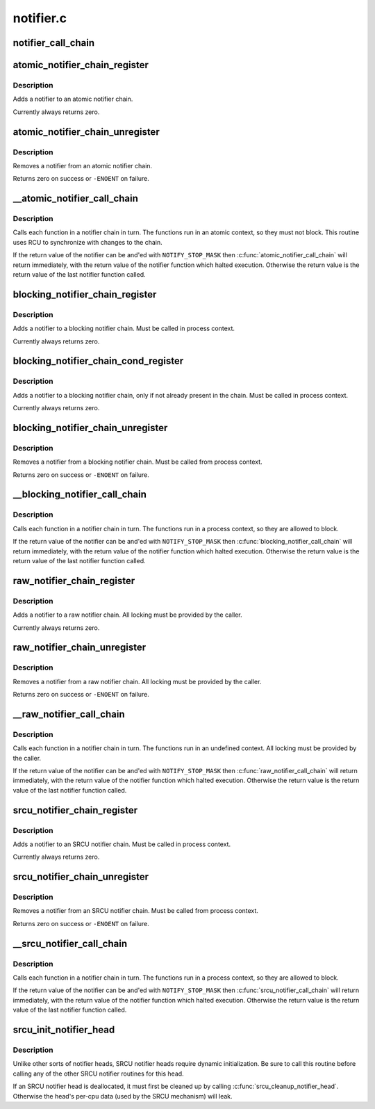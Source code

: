 .. -*- coding: utf-8; mode: rst -*-

==========
notifier.c
==========


.. _`notifier_call_chain`:

notifier_call_chain
===================

.. c:function:: int notifier_call_chain (struct notifier_block **nl, unsigned long val, void *v, int nr_to_call, int *nr_calls)

    Informs the registered notifiers about an event.

    :param struct notifier_block \*\*nl:
        Pointer to head of the blocking notifier chain

    :param unsigned long val:
        Value passed unmodified to notifier function

    :param void \*v:
        Pointer passed unmodified to notifier function

    :param int nr_to_call:
        Number of notifier functions to be called. Don't care
        value of this parameter is -1.

    :param int \*nr_calls:
        Records the number of notifications sent. Don't care
        value of this field is NULL.



.. _`atomic_notifier_chain_register`:

atomic_notifier_chain_register
==============================

.. c:function:: int atomic_notifier_chain_register (struct atomic_notifier_head *nh, struct notifier_block *n)

    Add notifier to an atomic notifier chain

    :param struct atomic_notifier_head \*nh:
        Pointer to head of the atomic notifier chain

    :param struct notifier_block \*n:
        New entry in notifier chain



.. _`atomic_notifier_chain_register.description`:

Description
-----------

Adds a notifier to an atomic notifier chain.

Currently always returns zero.



.. _`atomic_notifier_chain_unregister`:

atomic_notifier_chain_unregister
================================

.. c:function:: int atomic_notifier_chain_unregister (struct atomic_notifier_head *nh, struct notifier_block *n)

    Remove notifier from an atomic notifier chain

    :param struct atomic_notifier_head \*nh:
        Pointer to head of the atomic notifier chain

    :param struct notifier_block \*n:
        Entry to remove from notifier chain



.. _`atomic_notifier_chain_unregister.description`:

Description
-----------

Removes a notifier from an atomic notifier chain.

Returns zero on success or ``-ENOENT`` on failure.



.. _`__atomic_notifier_call_chain`:

__atomic_notifier_call_chain
============================

.. c:function:: int __atomic_notifier_call_chain (struct atomic_notifier_head *nh, unsigned long val, void *v, int nr_to_call, int *nr_calls)

    Call functions in an atomic notifier chain

    :param struct atomic_notifier_head \*nh:
        Pointer to head of the atomic notifier chain

    :param unsigned long val:
        Value passed unmodified to notifier function

    :param void \*v:
        Pointer passed unmodified to notifier function

    :param int nr_to_call:
        See the comment for notifier_call_chain.

    :param int \*nr_calls:
        See the comment for notifier_call_chain.



.. _`__atomic_notifier_call_chain.description`:

Description
-----------

Calls each function in a notifier chain in turn.  The functions
run in an atomic context, so they must not block.
This routine uses RCU to synchronize with changes to the chain.

If the return value of the notifier can be and'ed
with ``NOTIFY_STOP_MASK`` then :c:func:`atomic_notifier_call_chain`
will return immediately, with the return value of
the notifier function which halted execution.
Otherwise the return value is the return value
of the last notifier function called.



.. _`blocking_notifier_chain_register`:

blocking_notifier_chain_register
================================

.. c:function:: int blocking_notifier_chain_register (struct blocking_notifier_head *nh, struct notifier_block *n)

    Add notifier to a blocking notifier chain

    :param struct blocking_notifier_head \*nh:
        Pointer to head of the blocking notifier chain

    :param struct notifier_block \*n:
        New entry in notifier chain



.. _`blocking_notifier_chain_register.description`:

Description
-----------

Adds a notifier to a blocking notifier chain.
Must be called in process context.

Currently always returns zero.



.. _`blocking_notifier_chain_cond_register`:

blocking_notifier_chain_cond_register
=====================================

.. c:function:: int blocking_notifier_chain_cond_register (struct blocking_notifier_head *nh, struct notifier_block *n)

    Cond add notifier to a blocking notifier chain

    :param struct blocking_notifier_head \*nh:
        Pointer to head of the blocking notifier chain

    :param struct notifier_block \*n:
        New entry in notifier chain



.. _`blocking_notifier_chain_cond_register.description`:

Description
-----------

Adds a notifier to a blocking notifier chain, only if not already
present in the chain.
Must be called in process context.

Currently always returns zero.



.. _`blocking_notifier_chain_unregister`:

blocking_notifier_chain_unregister
==================================

.. c:function:: int blocking_notifier_chain_unregister (struct blocking_notifier_head *nh, struct notifier_block *n)

    Remove notifier from a blocking notifier chain

    :param struct blocking_notifier_head \*nh:
        Pointer to head of the blocking notifier chain

    :param struct notifier_block \*n:
        Entry to remove from notifier chain



.. _`blocking_notifier_chain_unregister.description`:

Description
-----------

Removes a notifier from a blocking notifier chain.
Must be called from process context.

Returns zero on success or ``-ENOENT`` on failure.



.. _`__blocking_notifier_call_chain`:

__blocking_notifier_call_chain
==============================

.. c:function:: int __blocking_notifier_call_chain (struct blocking_notifier_head *nh, unsigned long val, void *v, int nr_to_call, int *nr_calls)

    Call functions in a blocking notifier chain

    :param struct blocking_notifier_head \*nh:
        Pointer to head of the blocking notifier chain

    :param unsigned long val:
        Value passed unmodified to notifier function

    :param void \*v:
        Pointer passed unmodified to notifier function

    :param int nr_to_call:
        See comment for notifier_call_chain.

    :param int \*nr_calls:
        See comment for notifier_call_chain.



.. _`__blocking_notifier_call_chain.description`:

Description
-----------

Calls each function in a notifier chain in turn.  The functions
run in a process context, so they are allowed to block.

If the return value of the notifier can be and'ed
with ``NOTIFY_STOP_MASK`` then :c:func:`blocking_notifier_call_chain`
will return immediately, with the return value of
the notifier function which halted execution.
Otherwise the return value is the return value
of the last notifier function called.



.. _`raw_notifier_chain_register`:

raw_notifier_chain_register
===========================

.. c:function:: int raw_notifier_chain_register (struct raw_notifier_head *nh, struct notifier_block *n)

    Add notifier to a raw notifier chain

    :param struct raw_notifier_head \*nh:
        Pointer to head of the raw notifier chain

    :param struct notifier_block \*n:
        New entry in notifier chain



.. _`raw_notifier_chain_register.description`:

Description
-----------

Adds a notifier to a raw notifier chain.
All locking must be provided by the caller.

Currently always returns zero.



.. _`raw_notifier_chain_unregister`:

raw_notifier_chain_unregister
=============================

.. c:function:: int raw_notifier_chain_unregister (struct raw_notifier_head *nh, struct notifier_block *n)

    Remove notifier from a raw notifier chain

    :param struct raw_notifier_head \*nh:
        Pointer to head of the raw notifier chain

    :param struct notifier_block \*n:
        Entry to remove from notifier chain



.. _`raw_notifier_chain_unregister.description`:

Description
-----------

Removes a notifier from a raw notifier chain.
All locking must be provided by the caller.

Returns zero on success or ``-ENOENT`` on failure.



.. _`__raw_notifier_call_chain`:

__raw_notifier_call_chain
=========================

.. c:function:: int __raw_notifier_call_chain (struct raw_notifier_head *nh, unsigned long val, void *v, int nr_to_call, int *nr_calls)

    Call functions in a raw notifier chain

    :param struct raw_notifier_head \*nh:
        Pointer to head of the raw notifier chain

    :param unsigned long val:
        Value passed unmodified to notifier function

    :param void \*v:
        Pointer passed unmodified to notifier function

    :param int nr_to_call:
        See comment for notifier_call_chain.

    :param int \*nr_calls:
        See comment for notifier_call_chain



.. _`__raw_notifier_call_chain.description`:

Description
-----------

Calls each function in a notifier chain in turn.  The functions
run in an undefined context.
All locking must be provided by the caller.

If the return value of the notifier can be and'ed
with ``NOTIFY_STOP_MASK`` then :c:func:`raw_notifier_call_chain`
will return immediately, with the return value of
the notifier function which halted execution.
Otherwise the return value is the return value
of the last notifier function called.



.. _`srcu_notifier_chain_register`:

srcu_notifier_chain_register
============================

.. c:function:: int srcu_notifier_chain_register (struct srcu_notifier_head *nh, struct notifier_block *n)

    Add notifier to an SRCU notifier chain

    :param struct srcu_notifier_head \*nh:
        Pointer to head of the SRCU notifier chain

    :param struct notifier_block \*n:
        New entry in notifier chain



.. _`srcu_notifier_chain_register.description`:

Description
-----------

Adds a notifier to an SRCU notifier chain.
Must be called in process context.

Currently always returns zero.



.. _`srcu_notifier_chain_unregister`:

srcu_notifier_chain_unregister
==============================

.. c:function:: int srcu_notifier_chain_unregister (struct srcu_notifier_head *nh, struct notifier_block *n)

    Remove notifier from an SRCU notifier chain

    :param struct srcu_notifier_head \*nh:
        Pointer to head of the SRCU notifier chain

    :param struct notifier_block \*n:
        Entry to remove from notifier chain



.. _`srcu_notifier_chain_unregister.description`:

Description
-----------

Removes a notifier from an SRCU notifier chain.
Must be called from process context.

Returns zero on success or ``-ENOENT`` on failure.



.. _`__srcu_notifier_call_chain`:

__srcu_notifier_call_chain
==========================

.. c:function:: int __srcu_notifier_call_chain (struct srcu_notifier_head *nh, unsigned long val, void *v, int nr_to_call, int *nr_calls)

    Call functions in an SRCU notifier chain

    :param struct srcu_notifier_head \*nh:
        Pointer to head of the SRCU notifier chain

    :param unsigned long val:
        Value passed unmodified to notifier function

    :param void \*v:
        Pointer passed unmodified to notifier function

    :param int nr_to_call:
        See comment for notifier_call_chain.

    :param int \*nr_calls:
        See comment for notifier_call_chain



.. _`__srcu_notifier_call_chain.description`:

Description
-----------

Calls each function in a notifier chain in turn.  The functions
run in a process context, so they are allowed to block.

If the return value of the notifier can be and'ed
with ``NOTIFY_STOP_MASK`` then :c:func:`srcu_notifier_call_chain`
will return immediately, with the return value of
the notifier function which halted execution.
Otherwise the return value is the return value
of the last notifier function called.



.. _`srcu_init_notifier_head`:

srcu_init_notifier_head
=======================

.. c:function:: void srcu_init_notifier_head (struct srcu_notifier_head *nh)

    Initialize an SRCU notifier head

    :param struct srcu_notifier_head \*nh:
        Pointer to head of the srcu notifier chain



.. _`srcu_init_notifier_head.description`:

Description
-----------

Unlike other sorts of notifier heads, SRCU notifier heads require
dynamic initialization.  Be sure to call this routine before
calling any of the other SRCU notifier routines for this head.

If an SRCU notifier head is deallocated, it must first be cleaned
up by calling :c:func:`srcu_cleanup_notifier_head`.  Otherwise the head's
per-cpu data (used by the SRCU mechanism) will leak.

